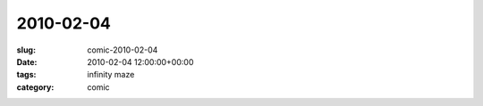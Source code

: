2010-02-04
==========

:slug: comic-2010-02-04
:date: 2010-02-04 12:00:00+00:00
:tags: infinity maze
:category: comic

.. image:: /comics/2010-02-04.jpg
    :alt: comic-2010-02-04
    :class: comic
